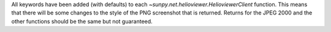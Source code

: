 All keywords have been added (with defaults) to each `~sunpy.net.helioviewer.HelioviewerClient` function.
This means that there will be some changes to the style of the PNG screenshot that is returned.
Returns for the JPEG 2000 and the other functions should be the same but not guaranteed.
